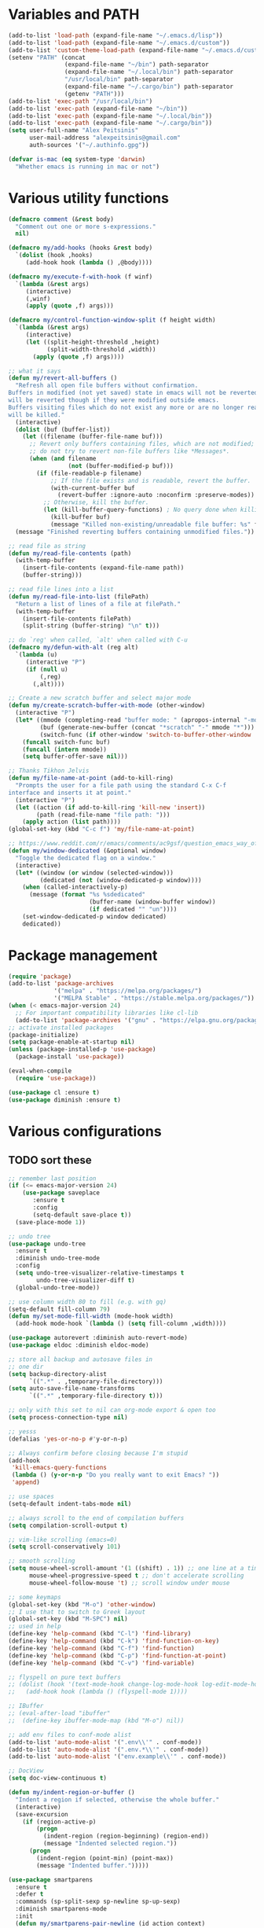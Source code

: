 * Variables and PATH
   
#+BEGIN_SRC emacs-lisp
(add-to-list 'load-path (expand-file-name "~/.emacs.d/lisp"))
(add-to-list 'load-path (expand-file-name "~/.emacs.d/custom"))
(add-to-list 'custom-theme-load-path (expand-file-name "~/.emacs.d/custom-themes/"))
(setenv "PATH" (concat
                (expand-file-name "~/bin") path-separator
                (expand-file-name "~/.local/bin") path-separator
                "/usr/local/bin" path-separator
                (expand-file-name "~/.cargo/bin") path-separator
                (getenv "PATH")))
(add-to-list 'exec-path "/usr/local/bin")
(add-to-list 'exec-path (expand-file-name "~/bin"))
(add-to-list 'exec-path (expand-file-name "~/.local/bin"))
(add-to-list 'exec-path (expand-file-name "~/.cargo/bin"))
(setq user-full-name "Alex Peitsinis"
      user-mail-address "alexpeitsinis@gmail.com"
      auth-sources '("~/.authinfo.gpg"))

(defvar is-mac (eq system-type 'darwin)
  "Whether emacs is running in mac or not")
#+END_SRC
   
* Various utility functions
   
#+BEGIN_SRC emacs-lisp
(defmacro comment (&rest body)
  "Comment out one or more s-expressions."
  nil)

(defmacro my/add-hooks (hooks &rest body)
  `(dolist (hook ,hooks)
     (add-hook hook (lambda () ,@body))))

(defmacro my/execute-f-with-hook (f winf)
  `(lambda (&rest args)
     (interactive)
     (,winf)
     (apply (quote ,f) args)))

(defmacro my/control-function-window-split (f height width)
  `(lambda (&rest args)
     (interactive)
     (let ((split-height-threshold ,height)
           (split-width-threshold ,width))
       (apply (quote ,f) args))))

;; what it says
(defun my/revert-all-buffers ()
  "Refresh all open file buffers without confirmation.
Buffers in modified (not yet saved) state in emacs will not be reverted. They
will be reverted though if they were modified outside emacs.
Buffers visiting files which do not exist any more or are no longer readable
will be killed."
  (interactive)
  (dolist (buf (buffer-list))
    (let ((filename (buffer-file-name buf)))
      ;; Revert only buffers containing files, which are not modified;
      ;; do not try to revert non-file buffers like *Messages*.
      (when (and filename
                 (not (buffer-modified-p buf)))
        (if (file-readable-p filename)
            ;; If the file exists and is readable, revert the buffer.
            (with-current-buffer buf
              (revert-buffer :ignore-auto :noconfirm :preserve-modes))
          ;; Otherwise, kill the buffer.
          (let (kill-buffer-query-functions) ; No query done when killing buffer
            (kill-buffer buf)
            (message "Killed non-existing/unreadable file buffer: %s" filename))))))
  (message "Finished reverting buffers containing unmodified files."))

;; read file as string
(defun my/read-file-contents (path)
  (with-temp-buffer
    (insert-file-contents (expand-file-name path))
    (buffer-string)))

;; read file lines into a list
(defun my/read-file-into-list (filePath)
  "Return a list of lines of a file at filePath."
  (with-temp-buffer
    (insert-file-contents filePath)
    (split-string (buffer-string) "\n" t)))

;; do `reg' when called, `alt' when called with C-u
(defmacro my/defun-with-alt (reg alt)
  `(lambda (u)
     (interactive "P")
     (if (null u)
         (,reg)
       (,alt))))

;; Create a new scratch buffer and select major mode
(defun my/create-scratch-buffer-with-mode (other-window)
  (interactive "P")
  (let* ((mmode (completing-read "buffer mode: " (apropos-internal "-mode$") nil nil nil nil (symbol-name initial-major-mode)))
         (buf (generate-new-buffer (concat "*scratch" "-" mmode "*")))
         (switch-func (if other-window 'switch-to-buffer-other-window 'switch-to-buffer)))
    (funcall switch-func buf)
    (funcall (intern mmode))
    (setq buffer-offer-save nil)))

;; Thanks Tikhon Jelvis
(defun my/file-name-at-point (add-to-kill-ring)
  "Prompts the user for a file path using the standard C-x C-f
interface and inserts it at point."
  (interactive "P")
  (let ((action (if add-to-kill-ring 'kill-new 'insert))
        (path (read-file-name "file path: ")))
    (apply action (list path))))
(global-set-key (kbd "C-c f") 'my/file-name-at-point)

;; https://www.reddit.com/r/emacs/comments/ac9gsf/question_emacs_way_of_using_windows/
(defun my/window-dedicated (&optional window)
  "Toggle the dedicated flag on a window."
  (interactive)
  (let* ((window (or window (selected-window)))
         (dedicated (not (window-dedicated-p window))))
    (when (called-interactively-p)
      (message (format "%s %sdedicated"
                       (buffer-name (window-buffer window))
                       (if dedicated "" "un"))))
    (set-window-dedicated-p window dedicated)
    dedicated))
#+END_SRC

* Package management
   
#+BEGIN_SRC emacs-lisp
(require 'package)
(add-to-list 'package-archives
             '("melpa" . "https://melpa.org/packages/")
             '("MELPA Stable" . "https://stable.melpa.org/packages/"))
(when (< emacs-major-version 24)
  ;; For important compatibility libraries like cl-lib
  (add-to-list 'package-archives '("gnu" . "https://elpa.gnu.org/packages/")))
;; activate installed packages
(package-initialize)
(setq package-enable-at-startup nil)
(unless (package-installed-p 'use-package)
  (package-install 'use-package))

(eval-when-compile
  (require 'use-package))

(use-package cl :ensure t)
(use-package diminish :ensure t)
#+END_SRC
   
* Various configurations
** TODO sort these
   
#+BEGIN_SRC emacs-lisp
;; remember last position
(if (<= emacs-major-version 24)
    (use-package saveplace
       :ensure t
       :config
       (setq-default save-place t))
  (save-place-mode 1))

;; undo tree
(use-package undo-tree
  :ensure t
  :diminish undo-tree-mode
  :config
  (setq undo-tree-visualizer-relative-timestamps t
        undo-tree-visualizer-diff t)
  (global-undo-tree-mode))

;; use column width 80 to fill (e.g. with gq)
(setq-default fill-column 79)
(defun my/set-mode-fill-width (mode-hook width)
  (add-hook mode-hook `(lambda () (setq fill-column ,width))))

(use-package autorevert :diminish auto-revert-mode)
(use-package eldoc :diminish eldoc-mode)

;; store all backup and autosave files in
;; one dir
(setq backup-directory-alist
      `((".*" . ,temporary-file-directory)))
(setq auto-save-file-name-transforms
      `((".*" ,temporary-file-directory t)))

;; only with this set to nil can org-mode export & open too
(setq process-connection-type nil)

;; yesss
(defalias 'yes-or-no-p #'y-or-n-p)

;; Always confirm before closing because I'm stupid
(add-hook
 'kill-emacs-query-functions
 (lambda () (y-or-n-p "Do you really want to exit Emacs? "))
 'append)

;; use spaces
(setq-default indent-tabs-mode nil)

;; always scroll to the end of compilation buffers
(setq compilation-scroll-output t)

;; vim-like scrolling (emacs=0)
(setq scroll-conservatively 101)

;; smooth scrolling
(setq mouse-wheel-scroll-amount '(1 ((shift) . 1)) ;; one line at a time
      mouse-wheel-progressive-speed t ;; don't accelerate scrolling
      mouse-wheel-follow-mouse 't) ;; scroll window under mouse

;; some keymaps
(global-set-key (kbd "M-o") 'other-window)
;; I use that to switch to Greek layout
(global-set-key (kbd "M-SPC") nil)
;; used in help
(define-key 'help-command (kbd "C-l") 'find-library)
(define-key 'help-command (kbd "C-k") 'find-function-on-key)
(define-key 'help-command (kbd "C-f") 'find-function)
(define-key 'help-command (kbd "C-p") 'find-function-at-point)
(define-key 'help-command (kbd "C-v") 'find-variable)

;; flyspell on pure text buffers
;; (dolist (hook '(text-mode-hook change-log-mode-hook log-edit-mode-hook))
;;   (add-hook hook (lambda () (flyspell-mode 1))))

;; IBuffer
;; (eval-after-load "ibuffer"
;;  (define-key ibuffer-mode-map (kbd "M-o") nil))

;; add env files to conf-mode alist
(add-to-list 'auto-mode-alist '(".env\\'" . conf-mode))
(add-to-list 'auto-mode-alist '(".env.*\\'" . conf-mode))
(add-to-list 'auto-mode-alist '("env.example\\'" . conf-mode))

;; DocView
(setq doc-view-continuous t)

(defun my/indent-region-or-buffer ()
  "Indent a region if selected, otherwise the whole buffer."
  (interactive)
  (save-excursion
    (if (region-active-p)
        (progn
          (indent-region (region-beginning) (region-end))
          (message "Indented selected region."))
      (progn
        (indent-region (point-min) (point-max))
        (message "Indented buffer.")))))

(use-package smartparens
  :ensure t
  :defer t
  :commands (sp-split-sexp sp-newline sp-up-sexp)
  :diminish smartparens-mode
  :init
  (defun my/smartparens-pair-newline (id action context)
    (save-excursion
      (newline)
      (indent-according-to-mode)))

  (defun my/smartparens-pair-newline-and-indent (id action context)
    (my/smartparens-pair-newline id action context)
    (indent-according-to-mode))

  (setq sp-show-pair-delay 0.2
        ;; fix paren highlighting in normal mode
        sp-show-pair-from-inside t
        sp-cancel-autoskip-on-backward-movement nil
        sp-highlight-pair-overlay nil
        sp-highlight-wrap-overlay nil
        sp-highlight-wrap-tag-overlay nil)

  (use-package evil-smartparens
    :ensure t
    :diminish evil-smartparens-mode)

  (my/add-hooks '(prog-mode-hook comint-mode-hook css-mode-hook) (smartparens-mode))
  (setq my/lisp-mode-hooks '(emacs-lisp-mode-hook clojure-mode-hook))
  (my/add-hooks my/lisp-mode-hooks (smartparens-strict-mode) (evil-smartparens-mode))

  :config
  (require 'smartparens-config)
  (show-smartparens-global-mode +1)

  ;; don't create a pair with single quote in minibuffer
  (sp-local-pair 'minibuffer-inactive-mode "'" nil :actions nil)

  (sp-pair "(" nil :post-handlers
           '(:add (my/smartparens-pair-newline-and-indent "RET")))
  (sp-pair "{" nil :post-handlers
           '(:add (my/smartparens-pair-newline-and-indent "RET")))
  (sp-pair "[" nil :post-handlers
           '(:add (my/smartparens-pair-newline-and-indent "RET")))

  ;; keybindings
  (sp-use-paredit-bindings)
  (define-key smartparens-mode-map (kbd "C-M-k") 'sp-kill-sexp)
  (define-key smartparens-mode-map (kbd "C-M-w") 'sp-copy-sexp)
  (define-key smartparens-mode-map (kbd "M-j") nil))

(use-package which-key
  :ensure t
  :diminish which-key-mode
  :config
  (which-key-mode))

(use-package imenu-list
  :ensure t
  :config

  (defun my/imenu-list-jump-to-window ()
    "Jump to imenu-list window if visible, otherwise create it and jump."
    (interactive)
    (if (get-buffer-window imenu-list-buffer-name)
        (select-window (get-buffer-window imenu-list-buffer-name))
      (progn
        (imenu-list-minor-mode)
        (select-window (get-buffer-window imenu-list-buffer-name)))))

  (defun my/imenu-list-smart-toggle ()
    "If imenu-list window doesn't exist, create it and jump. If if does but
it is not the current buffer, jump there. If it exists and it's the current
buffer, close it."
    (interactive)
    (if (eq (current-buffer) (get-buffer imenu-list-buffer-name))
        (imenu-list-quit-window)
      (my/imenu-list-jump-to-window)))

  ;; (global-set-key (kbd "C-\\") #'imenu-list-minor-mode)
  ;; (global-set-key (kbd "C-\\") #'my/imenu-list-smart-toggle)
  (global-set-key (kbd "C-|") #'my/imenu-list-smart-toggle)
  (setq imenu-list-size 30))

(use-package zeal-at-point
  :unless is-mac
  :ensure t
  :config
  (global-set-key (kbd "C-c d") 'zeal-at-point)
  (add-to-list 'zeal-at-point-mode-alist '(python-mode . ("python" "django")))
  (add-to-list 'zeal-at-point-mode-alist '(haskell-mode . "haskell"))
  (add-to-list 'zeal-at-point-mode-alist '(js2-mode . "react")))

(use-package dash-at-point
  :if is-mac
  :ensure t
  :config
  (global-set-key (kbd "C-c d") 'dash-at-point))

(use-package hideshow
  :diminish hs-minor-mode
  :config
  (add-hook 'prog-mode-hook #'hs-minor-mode))

(use-package expand-region
  :ensure t
  :config
  (global-set-key (kbd "C-=") 'er/expand-region)
  (global-set-key (kbd "C-M-=") 'er/contract-region))

(use-package misc
  :config
  (global-set-key (kbd "M-Z") 'zap-up-to-char))

(use-package subword
  :diminish subword-mode
  :config
  (defun my/subword-mode (&optional arg)
    (interactive)
    (let ((disable
           (lambda ()
             (progn
               (subword-mode -1)
               (setq evil-symbol-word-search nil)
               ;; (minibuffer-message "subword-mode disabled")
               (put 'my/subword-mode-enabled 'state nil))))
          (enable
           (lambda ()
             (progn
               (subword-mode 1)
               (setq evil-symbol-word-search t)
               ;; (minibuffer-message "subword-mode enabled")
               (put 'my/subword-mode-enabled 'state t)))))
      (if arg
          (if (<= arg 0)
              (funcall disable)
            (funcall enable))
        (if (get 'my/subword-mode-enabled 'state)
            (funcall disable)
          (funcall enable))))))
#+END_SRC

** Jumping etc
   
#+BEGIN_SRC emacs-lisp
(defun my/goto-line-show ()
  "Show line numbers temporarily, while prompting for the line number input."
  (interactive)
  (unwind-protect
      (progn
        (linum-mode 1)
        (call-interactively #'goto-line))
    (linum-mode -1)))

(global-set-key (kbd "M-g M-g") 'my/goto-line-show)

(defadvice find-file (around find-file-line-number
                             (filename &optional wildcards)
                             activate)
  "Turn files like file.txt:14 into file.txt and going to the 14-th line."
  (save-match-data
    (let* ((matched (string-match "^\\(.*\\):\\([0-9]+\\):?$" filename))
           (line-number (and matched
                             (match-string 2 filename)
                             (string-to-number (match-string 2 filename))))
           (filename (if matched (match-string 1 filename) filename)))
      ad-do-it
      (when line-number
        ;; goto-line is for interactive use
        (goto-char (point-min))
        (forward-line (1- line-number))))))
#+END_SRC

** engine-mode
   
#+BEGIN_SRC emacs-lisp
(use-package engine-mode
  :ensure t
  :config
  (engine-mode t)

  (defengine github
    "https://github.com/search?ref=simplesearch&q=%s"
    :keybinding "c")

  (defengine google
    "http://www.google.com/search?ie=utf-8&oe=utf-8&q=%s"
    :keybinding "g")

  (defengine google-images
    "http://www.google.com/images?hl=en&source=hp&biw=1440&bih=795&gbv=2&aq=f&aqi=&aql=&oq=&q=%s"
    :keybinding "i")

  (defengine google-maps
    "http://maps.google.com/maps?q=%s")

  (defengine rfcs
    "http://pretty-rfc.herokuapp.com/search?q=%s"
    :keybinding "r")

  (defengine wikipedia
    "http://www.wikipedia.org/search-redirect.php?language=en&go=Go&search=%s"
    :keybinding "w")

  (defengine wiktionary
    "https://www.wikipedia.org/search-redirect.php?family=wiktionary&language=en&go=Go&search=%s")

  (defengine wolfram-alpha
    "http://www.wolframalpha.com/input/?i=%s"
    :keybinding "m")

  (defengine youtube
    "http://www.youtube.com/results?aq=f&oq=&search_query=%s"
    :keybinding "v")

  (defengine hoogle
    "https://hoogle.haskell.org/?hoogle=%s"
    :keybinding "h"))
#+END_SRC

** anzu

#+BEGIN_SRC emacs-lisp
(use-package anzu
  :ensure t
  :config
  (use-package evil-anzu
    :ensure t
    :config
    (with-eval-after-load 'evil (require 'evil-anzu)))
  (setq anzu-mode-lighter "")
  (global-anzu-mode +1))
#+END_SRC

** math input
   
# http://ergoemacs.org/emacs/xmsi-math-symbols-input.html
# https://github.com/roelvandijk/base-unicode-symbols/blob/master/Prelude/Unicode.hs

#+BEGIN_SRC emacs-lisp
(use-package xah-math-input
  :ensure t
  :diminish xah-math-input-mode
  :config
  (global-xah-math-input-mode 1)
  (define-key xah-math-input-keymap (kbd "S-SPC" ) nil)
  (define-key xah-math-input-keymap (kbd "S-C-SPC") 'xah-math-input-change-to-symbol)

  (puthash "::" "∷" xah-math-input-abrvs)
  (puthash "bottom" "⊥" xah-math-input-abrvs))
#+END_SRC

** recentf

#+BEGIN_SRC emacs-lisp
(setq recentf-max-saved-items 100)
(recentf-mode 1)
#+END_SRC

* Term, eshell and comint-mode
** Terms
  
#+BEGIN_SRC emacs-lisp
(add-hook 'term-mode-hook
          (lambda ()
            (linum-mode 0)
            (define-key term-raw-map (kbd "M-o") 'other-window)
            (set-face-background 'term (face-attribute 'default :background))))

;; automatically close term buffers on EOF
(defun oleh-term-exec-hook ()
  (let* ((buff (current-buffer))
         (proc (get-buffer-process buff)))
    (set-process-sentinel
     proc
     `(lambda (process event)
        (if (string= event "finished\n")
            (kill-buffer ,buff))))))

(add-hook 'term-exec-hook 'oleh-term-exec-hook)

;; comint
(setq comint-prompt-read-only t)

(defun my/comint-clear-buffer ()
  (interactive)
  (let ((comint-buffer-maximum-size 0))
    (comint-truncate-buffer)))

(add-hook 'comint-mode-hook
          (lambda ()
            (define-key comint-mode-map (kbd "C-l") 'my/comint-clear-buffer)))
#+END_SRC

** eshell

#+BEGIN_SRC emacs-lisp
(setq eshell-destroy-buffer-when-process-dies t)
(setq eshell-history-size 1024)
(setq eshell-prompt-regexp "^[^#$]* [#$] ")
(load "em-hist")           ; So the history vars are defined
(if (boundp 'eshell-save-history-on-exit)
    (setq eshell-save-history-on-exit t)) ; Don't ask, just save
(if (boundp 'eshell-ask-to-save-history)
    (setq eshell-ask-to-save-history 'always)) ; For older(?) version

(defun pwd-repl-home (pwd)
  (interactive)
  (let* ((home (expand-file-name (getenv "HOME")))
   (home-len (length home)))
    (if (and
   (>= (length pwd) home-len)
   (equal home (substring pwd 0 home-len)))
  (concat "~" (substring pwd home-len))
      pwd)))

(defun curr-dir-git-branch-string (pwd)
  "Returns current git branch as a string, or the empty string if
PWD is not in a git repo (or the git command is not found)."
  (interactive)
  (when (and (eshell-search-path "git")
             (locate-dominating-file pwd ".git"))
    (let ((git-output (shell-command-to-string (concat "cd " pwd " && git branch | grep '\\*' | sed -e 's/^\\* //'"))))
      (propertize (concat "["
              (if (> (length git-output) 0)
                  (substring git-output 0 -1)
                "(no branch)")
              "]") 'face 'font-lock-string-face)
      )))

(setq eshell-prompt-function
      (lambda ()
        (concat
         (propertize ((lambda (p-lst)
            (if (> (length p-lst) 3)
                (concat
                 (mapconcat (lambda (elm) (if (zerop (length elm)) ""
                                            (substring elm 0 1)))
                            (butlast p-lst 3)
                            "/")
                 "/"
                 (mapconcat (lambda (elm) elm)
                            (last p-lst 3)
                            "/"))
              (mapconcat (lambda (elm) elm)
                         p-lst
                         "/")))
          (split-string (pwd-repl-home (eshell/pwd)) "/")) 'face 'font-lock-type-face)
         (or (curr-dir-git-branch-string (eshell/pwd)))
         (propertize " $" 'face 'font-lock-type-face)
         (propertize " " 'face 'default)
         )))

(require 'em-smart)
(setq eshell-where-to-jump 'begin)
(setq eshell-review-quick-commands nil)
(setq eshell-smart-space-goes-to-end t)

(defun eshell/clear ()
  (interactive)
  "Clear the eshell buffer."
  (let ((inhibit-read-only t))
    (erase-buffer)
    (eshell-send-input)))

(add-hook 'eshell-mode-hook
          (lambda ()
            (define-key eshell-mode-map (kbd "C-l") 'eshell/clear)))
#+END_SRC

* UI
  
#+BEGIN_SRC emacs-lisp
;; highlight numbers
(use-package highlight-numbers
  :ensure t
  :config
  (my/add-hooks '(prog-mode-hook css-mode-hook) (highlight-numbers-mode)))

;; visual effect after closing delimiter
(setq show-paren-delay 0.3)

;; show column in modeline
(setq column-number-mode t)

;; disable annoying stuff
(setq ring-bell-function 'ignore
      inhibit-startup-message t
      inhibit-splash-screen t
      initial-scratch-message nil)
(menu-bar-mode -1)
(scroll-bar-mode -1)
(tool-bar-mode -1)

;; linum
(use-package linum :config (setq linum-format 'dynamic))

;; hl-line
(setq hl-line-sticky-flag nil)
(defvar my/hl-line-contrast 5)
(defun my/hl-line-set-bg (&optional light-bg th)
  (let* ((func (if light-bg 'color-darken-name 'color-lighten-name))
         (bg (face-attribute 'default :background))
         (theme (if th th my/theme)))
    (custom-theme-set-faces
     theme
     `(hl-line ((t (:background ,(funcall func bg my/hl-line-contrast))))))))
;; (add-hook 'prog-mode-hook 'hl-line-mode)

(use-package fill-column-indicator
  :if (>= emacs-major-version 25)
  :ensure t
  :init
  (setq fci-handle-truncate-lines t)
  (setq
   fci-mode-hooks
   '(python-mode-hook
     markdown-mode-hook))
  (defvar my/fci-contrast 10)
  (defun my/set-fci-rule-color ()
    (setq fci-rule-color
          (let ((fci-face (face-attribute 'my/fci :foreground))
                (bg-color (face-attribute 'default :background)))
            (if (eq fci-face 'unspecified)
                (if my/theme-light-bg
                    (color-darken-name bg-color my/fci-contrast)
                  (color-lighten-name bg-color my/fci-contrast))
              fci-face))))
  (add-hook 'fci-mode-hook #'my/set-fci-rule-color)
  (my/add-hooks
   fci-mode-hooks
   (my/set-fci-rule-color) (fci-mode)))

#+END_SRC

** highlight trailing whitespace
   
#+BEGIN_SRC emacs-lisp
(use-package whitespace
  :ensure t
  :diminish whitespace-mode
  :diminish global-whitespace-mode
  :config
  (setq whitespace-line-column 79
        whitespace-style '(face trailing))
  (add-hook 'prog-mode-hook #'whitespace-mode))
#+END_SRC

* Theme
  
#+BEGIN_SRC emacs-lisp
(defun my/after-set-theme (&optional light-bg)
  (setq my/theme-light-bg (if light-bg t nil))
  (my/diff-hl-set-fringe-faces light-bg)
  (my/hl-line-set-bg light-bg)
  (my/org-set-src-faces light-bg))

(defface my/fci '((t ())) "fci rule face")
(setq nord-comment-brightness 8)

(defvar my/fewer-colors nil)

;; I am trying a lot of themes dammit
(setq my/all-themes
      '(
        (wombat
         (progn
           (custom-theme-set-faces
            'wombat
            '(default ((t (:foreground "#d1d1d1" :background "#202020"))))
            '(font-lock-comment-face ((t (:foreground "#797f7d"))))
            '(font-lock-string-face ((t (:foreground "#2a96d3"))))
            '(font-lock-doc-face ((t (:foreground "#348dc1"))))
            '(region ((t (:background "#515151"))))
            '(highlight ((t (:background "#3a3a3a"))))
            '(cursor ((t (:background "#d8d8d8"))))
            '(fringe ((t (:background "#2e2e2e"))))
            '(isearch ((t (:foreground "#242424" :background "#e5786d"))))
            '(vertical-border ((t (:foreground "#b0b0b0"))))
            '(show-paren-match ((t (:background "steelblue4" :weight bold))))
            '(mode-line-buffer-id ((t (:weight bold))))
            '(persp-selected-face ((t (:inherit font-lock-string-face :weight bold))))
            '(mode-line
              ((t (:background "#454545" :foreground "#d1d1d1" :box (:line-width 1 :color "#4a4a4a")))))
            '(mode-line-inactive
              ((t (:inherit mode-line :background "#282828" :foreground "#858585"))))
            '(outline-2 ((t (:foreground "#8ac6f2" :weight bold))))
            '(outline-3 ((t (:foreground "#ccaa8f" :weight bold))))
            ;; '(haskell-operator-face ((t (:foreground "#e5786d"))))
            )
           (my/after-set-theme)
           ))
        (nimbus
         (progn
           (custom-theme-set-faces
            'nimbus
            '(mode-line
              ((t (:background "#505050" :foreground "#d6d6d6" :box (:line-width 1 :color "#505050")))))
            '(mode-line-inactive
              ((t (:inherit mode-line :background "#282828" :foreground "#858585"))))
            '(persp-selected-face ((t (:inherit font-lock-string-face :weight bold))))
            '(font-lock-function-name-face ((t (:foreground "#379663"))))
            '(region ((t (:background "#203b56"))))
            '(fringe ((t (:background "#222222"))))
            '(show-paren-match ((t (:background "#245587"))))
            )
           (my/after-set-theme)
           (my/magit-set-diff-faces)
           ))
        (abyss
         (progn
           (custom-theme-set-faces
            'abyss
            '(default ((t (:background "#161616" :foreground "#afd0dd"))))
            '(fringe ((t (:background "#282828"))))
            ;; '(font-lock-doc-face ((t (:foreground "#d55e00"))))
            ;; '(font-lock-comment-face ((t (:foreground "#727272" :slant italic))))
            '(font-lock-comment-delimiter-face ((t (:inherit font-lock-comment-face))))
            '(font-lock-string-face ((t (:foreground "#ef58ef"))))
            '(mode-line ((t (:foreground "#0d1000" :background "#52a1c9"))))
            '(mode-line-inactive ((t (:foreground "#cc79a7" :background "#303030"))))
            '(region ((t (:background "#253b76"))))
            '(show-paren-match ((t (:background "#365096"))))
            '(linum ((t (:foreground "#607480"))))
            '(lazy-highlight ((t (:foreground "#284242" :background "paleturquoise4"))))
            '(anzu-mode-line ((t (:foreground "#0d1000" :background "magenta" :weight bold))))
            '(anzu-mode-line-no-match ((t (:foreground "#0d1000" :background "red" :weight bold))))
            )
           (my/after-set-theme)
           (my/modeline-flycheck-darker-faces)
           ))
        (blackboard
         (progn
           (custom-theme-set-faces
            'blackboard
            '(default ((t (:foreground "#b3c9c1" :background "#0c1021"))))
            '(mode-line ((t (:box nil :foreground "#ced4e0" :background "#414968"))))
            '(mode-line-inactive ((t (:box nil :foreground "#4b7192" :background "#272a34"))))
            '(persp-selected-face ((t (:foreground "#66b1ff" :weight bold))))
            '(font-lock-comment-face ((t (:foreground "#77808e" :slant italic))))
            '(linum ((t (:inherit fringe :foreground "#607480"))))
            '(fringe ((t (:background "#1c2031"))))
            '(vertical-border ((t (:foreground "#91a2bf"))))
            '(magit-section-highlight ((t (:background "#203b56"))))
            '(show-paren-match ((t (:background "#245587"))))
            '(my/fci ((t (:foreground "#233064"))))
            '(treemacs-fringe-indicator-face ((t (:background "#589344" :foreground "#589344"))))
            )
           (my/after-set-theme)
           ))
        (gotham
         (progn
           (custom-theme-set-faces
            'gotham
            '(default ((t (:background "#11171d" :foreground "#99d1ce"))))
            '(fringe ((t (:background "#192128"))))
            '(persp-selected-face ((t (:foreground "#3daccf" :weight bold))))
            (if my/fewer-colors '(font-lock-type-face ((t (:foreground "#888ca6")))))
            '(font-lock-keyword-face ((t (:foreground "#2884a2" :weight bold))))
            '(font-lock-comment-face ((t (:foreground "#366773" :slant italic))))
            '(font-lock-comment-delimiter-face ((t (:inherit font-lock-comment-face))))
            '(outline-1 ((t (:foreground "#2aa889"))))
            '(shadow ((t (:foreground "#599cab"))))
            '(avy-lead-face-0 ((t (:foreground "#99d1ce" :background "#245361"))))
            '(treemacs-fringe-indicator-face ((t (:foreground "#2aa889"))))
            '(isearch ((t (:inverse-video nil :foreground "black" :background "#d26937"))))
            '(lazy-highlight ((t (:foreground "black" :background "#2a6e83"))))
            '(ivy-current-match ((t (:background "#134a60"))))
            '(mode-line ((t (:box nil :foreground "#89c9d7" :background "#233a49"))))
            '(mode-line-inactive ((t (:box nil :foreground "#245361" :background "#19232d"))))
            )
           (my/after-set-theme)
           ))
        (ample-light
         (progn
           (custom-theme-set-faces
            'ample-light
            '(default ((t (:foreground "gray30" :background "#cbc9b1"))))
            '(cursor ((t (:foreground "#cbc9b1" :background "gray30"))))
            '(mode-line ((t (:foreground "gray30" :background "#a8a68d"))))
            '(mode-line-inactive ((t (:foreground "gray55" :background "#bbb9a1"))))
            '(font-lock-comment-face ((t (:foreground "#8a8a8a" :slant italic))))
            '(company-toolti ((t (:foreground "gray43" :background "#bab8a5"))))
            '(company-tooltip-selection ((t (:foreground "gray43" :background "#aba991"))))
            '(company-tooltip-common ((t (:foreground "#528fd1"))))
            '(company-tooltip-common-selection ((t (:foreground "#bbb9a1" :background "gray43"))))
            )
           (my/after-set-theme t)
           (my/modeline-flycheck-darker-faces)
           ))
        (zenburn
         (progn
           (my/hl-line-set-bg) (my/org-set-src-faces)
           (setq pdf-view-midnight-colors '("#dcdccc" . "#383838"))
           ))
        (sunburn
         (progn
           (custom-theme-set-faces
            'sunburn
            '(mode-line-buffer-id ((t (:weight bold))))
            '(minibuffer-prompt ((t (:foreground "#f0dfaf"))))
            '(fringe ((t (:background "#4f4951"))))
            '(region ((t (:background "#6b5f6f"))))
            '(mode-line
              ((t (:box
                   (:line-width -1 :color nil :style released-button)
                   :foreground "#f1f1f1" :background "#3d344c"))))
            )
           (my/hl-line-set-bg) (my/org-set-src-faces)
           (setq pdf-view-midnight-colors '("#dedded" . "#413b42"))
           ))
        ))

(defvar my/avail-themes '(wombat))
(defvar my/current-theme 0)
(defvar my/theme 'wombat)
(defvar my/theme-light-bg nil)

(defun my/set-theme (&optional theme-config light-bg)
  (let* ((theme-config (if (null theme-config)
                           (elt my/avail-themes my/current-theme)
                         theme-config))
         (theme (if (listp theme-config)
                    (car theme-config)
                  theme-config))
         (config (if (listp theme-config) (cadr theme-config) nil))
         (light-bg (if (listp theme-config)
                       (caddr theme-config)
                     light-bg)))
    (mapc 'disable-theme custom-enabled-themes)
    (load-theme theme t)
    (setq my/theme theme)
    (setq my/theme-light-bg light-bg)
    (setq pdf-view-midnight-colors '("#b3dfdd" . "#0a3749"))
    (eval config)))

(defun my/toggle-theme ()
  (interactive)
  (let* ((next-theme (mod (1+ my/current-theme) (length my/avail-themes)))
         (theme (elt my/avail-themes next-theme)))
    (setq my/current-theme next-theme)
    (my/set-theme)))

(defun my/refresh-theme ()
  (interactive)
  (my/set-theme)
  (setq linum-format 'dynamic))
#+END_SRC
   
* Font

#+BEGIN_SRC emacs-lisp
;; can set avail-fonts in ~/.emacs.d/hosts in the corresponding host file
(defvar my/avail-fonts '("Monospace-12"))
(defvar my/current-font 0)

(defun my/set-font (&optional font)
  (let ((font (if (null font) (elt my/avail-fonts my/current-font) font)))
    (set-frame-font font)))

(defun my/toggle-font ()
  (interactive)
  (let ((next-font (mod (1+ my/current-font) (length my/avail-fonts))))
    (my/set-font (elt my/avail-fonts next-font))
    (setq my/current-font next-font)))

(defun my/refresh-font ()
  (interactive)
  (my/set-font (elt my/avail-fonts my/current-font)))

;; size & scaling
(setq text-scale-mode-step 1.05)
(define-key global-map (kbd "C-+") 'text-scale-increase)
(define-key global-map (kbd "C--") 'text-scale-decrease)
#+END_SRC

* VCS
** Magit
   
#+BEGIN_SRC emacs-lisp
(defun my/magit-set-diff-faces ()
  (custom-theme-set-faces
   my/theme
   '(magit-diff-added-highlight ((t (:background "#3f5f3f" :foreground "#afd8af"))))
   '(magit-diff-removed-highlight ((t (:background "#7c4343" :foreground "#ecb3b3"))))
   '(magit-diff-added ((t (:background "#2f4f2f" :foreground "#9fc59f"))))
   '(magit-diff-removed ((t (:background "#6c3333" :foreground "#dca3a3"))))
   ))

(use-package magit
  :ensure t
  :defer t
  :init
  (use-package magit-todos :ensure t)
  (magit-todos-mode)
  (global-set-key (kbd "C-x g") 'magit-status)
  (global-set-key (kbd "C-x M-g") 'magit-dispatch-popup)
  (add-hook 'magit-blame-mode-hook
            (lambda ()
              (if (or (not (boundp 'magit-blame-mode))
                      magit-blame-mode)
                  (evil-emacs-state)
                (evil-exit-emacs-state)))))
#+END_SRC

** Diff-hl

#+BEGIN_SRC emacs-lisp
(defun my/diff-hl-set-fringe-faces (&optional light-bg th)
  (let* ((dark (not light-bg))
         (ins-bg (if dark "#143514" "#b9e0b3"))
         (ins-fg (if dark "#4c934c" "#194219"))
         (ch-bg (if dark "#122544" "#b5d8f4"))
         (ch-fg (if dark "#517bc1" "#2b4775"))
         (del-bg (if dark "#491111" "#f4b5b5"))
         (del-fg (if dark "#bc4d4d" "#561a1a"))
         (theme (if th th my/theme)))
    (custom-theme-set-faces
     theme
     `(diff-hl-insert ((t (:background ,ins-bg :foreground ,ins-fg))))
     `(diff-hl-change ((t (:background ,ch-bg :foreground ,ch-fg))))
     `(diff-hl-delete ((t (:background ,del-bg :foreground ,del-fg)))))))

(if (display-graphic-p)
    (use-package diff-hl
      :ensure t
      :config
      (global-diff-hl-mode)
      (add-hook 'dired-mode-hook 'diff-hl-dired-mode)
      (diff-hl-flydiff-mode))
  (use-package git-gutter+
    :ensure t
    :config
    (global-git-gutter+-mode)))

#+END_SRC

** Helpers
   
#+BEGIN_SRC emacs-lisp
(defun my/git-blame-current-line ()
  "Runs `git blame` on the current line and
   adds the commit id to the kill ring"
  (interactive)
  (let* ((line-number (save-excursion
                        (goto-char (point-at-bol))
                        (+ 1 (count-lines 1 (point)))))
         (line-arg (format "%d,%d" line-number line-number))
         (commit-buf (generate-new-buffer "*git-blame-line-commit*")))
    (call-process "git" nil commit-buf nil
                  "blame" (buffer-file-name) "-L" line-arg)
    (let* ((commit-id (with-current-buffer commit-buf
                        (buffer-substring 1 9)))
           (log-buf (generate-new-buffer "*git-blame-line-log*")))
      (kill-new commit-id)
      (call-process "git" nil log-buf nil
                    "log" "-1" "--pretty=%h   %an   %s" commit-id)
      (with-current-buffer log-buf
        (message "Line %d: %s" line-number (replace-regexp-in-string "\n\\'" "" (buffer-string))))
      (kill-buffer log-buf))
    (kill-buffer commit-buf)))
#+END_SRC

** Keys

#+BEGIN_SRC emacs-lisp
(define-prefix-command 'my/git-map)
(global-set-key (kbd "C-c g") 'my/git-map)

(define-key my/git-map (kbd "g") 'magit-status)
(define-key my/git-map (kbd "b") 'magit-blame)
(define-key my/git-map (kbd "l") 'my/git-blame-current-line)
#+END_SRC

* Evil-mode
** keybind to command mapping

#+BEGIN_SRC emacs-lisp
(defvar my/leader-keys
  '(
    ("SPC" fci-mode)

    ("a" align-regexp)

    ("bs" my/create-scratch-buffer-with-mode)

    ("el" my/toggle-flycheck-error-list)

    ("fa" helm-ag)
    ("ff" helm-find)

    ("gb" my/git-blame-current-line)

    ("h"  help)

    ("if" my/file-name-at-point)
    ("iu" counsel-unicode-char)

    ("ps" counsel-projectile-ag)
    ("pt" my/counsel-ag-todos-global)

    ("sd" pwd)
    ("sf" face-at-point)

    ("t8" fci-mode)
    ("tc" global-company-mode)
    ("tf" my/toggle-font)
    ("tg" global-diff-hl-mode)
    ("tl" linum-mode)
    ("th" hl-line-mode)
    ("ts" flycheck-mode)
    ("tt" my/toggle-theme)
    ("tw" toggle-truncate-lines)

    ("uh" rainbow-mode)
    ("um" menu-bar-mode)
    ("up" rainbow-delimiters-mode)

    ("Ts" counsel-load-theme)

    ("Q" evil-local-mode)
    ))
#+END_SRC

** For when I'm not using evil mode

#+BEGIN_SRC emacs-lisp
(define-prefix-command 'my/leader-map)

;; (define-key ctl-x-map "m" 'my/leader-map)
(define-prefix-command 'my/leader-map)
(global-set-key (kbd "C-c m") 'my/leader-map)

(dolist (i my/leader-keys)
  (let ((k (car i))
        (f (cadr i)))
    (define-key my/leader-map (kbd k) f)))
#+END_SRC

** evil-mode setup
   
#+BEGIN_SRC emacs-lisp
(use-package evil-leader
  :ensure t
  :config
  (global-evil-leader-mode)
  (evil-leader/set-leader "<SPC>")
  (dolist (i my/leader-keys)
    (let ((k (car i))
          (f (cadr i)))
      (evil-leader/set-key k f))))

(use-package evil
  :ensure t
  :config
  (setq evil-want-C-i-jump nil)
  ;; (setq evil-move-cursor-back nil)  ;; works better with lisp navigation
  (my/add-hooks
   '(
     prog-mode-hook
     text-mode-hook
     haskell-cabal-mode-hook
     conf-unix-mode-hook
     conf-colon-mode-hook
     conf-space-mode-hook
     conf-windows-mode-hook
     toml-mode-hook
     )
   (evil-local-mode))

  (defun my/make-emacs-mode (mode)
    "Make `mode' use emacs keybindings."
    (delete mode evil-insert-state-modes)
    (add-to-list 'evil-emacs-state-modes mode))

  ;; don't need C-n, C-p
  (define-key evil-insert-state-map (kbd "C-n") nil)
  (define-key evil-insert-state-map (kbd "C-p") nil)

  ;; magit
  (evil-define-key 'normal magit-blame-mode-map (kbd "q") 'magit-blame-quit)

  ;; intercept ESC when running in terminal
  (setq evil-intercept-esc t)
  (evil-esc-mode)

  ;; move state to beginning of modeline
  (setq evil-mode-line-format '(before . mode-line-front-space))
  ;; (setq evil-mode-line-format 'nil)

  ;; move search result to center of the screen
  (defadvice evil-search-next
      (after advice-for-evil-search-next activate)
    (evil-scroll-line-to-center (line-number-at-pos)))

  (defadvice evil-search-previous
      (after advice-for-evil-search-previous activate)
    (evil-scroll-line-to-center (line-number-at-pos)))

  ;; this is needed to be able to use C-h
  (global-set-key (kbd "C-h") 'help)
  (define-key evil-normal-state-map (kbd "C-h") 'undefined)
  (define-key evil-insert-state-map (kbd "C-h") 'undefined)
  (define-key evil-visual-state-map (kbd "C-h") 'undefined)

  (define-key evil-emacs-state-map (kbd "C-h") 'help)
  (define-key evil-insert-state-map (kbd "C-k") nil)

  (define-key evil-normal-state-map (kbd "M-.") nil)

  (define-key evil-normal-state-map (kbd "C-h") 'evil-window-left)
  (define-key evil-normal-state-map (kbd "C-j") 'evil-window-down)
  (define-key evil-normal-state-map (kbd "C-k") 'evil-window-up)
  (define-key evil-normal-state-map (kbd "C-l") 'evil-window-right)

  (define-key evil-normal-state-map (kbd ";") 'evil-ex)
  (define-key evil-visual-state-map (kbd ";") 'evil-ex)
  (evil-ex-define-cmd "sv" 'split-window-below)

  (define-key evil-normal-state-map (kbd "C-p") 'counsel-projectile-find-file)

  (define-key evil-insert-state-map (kbd "C-M-i") 'company-complete)

  (define-key evil-visual-state-map (kbd "<") #'(lambda ()
                 (interactive)
                 (progn
                     (call-interactively 'evil-shift-left)
                     (execute-kbd-macro "gv"))))

  (define-key evil-visual-state-map (kbd ">") #'(lambda ()
                 (interactive)
                 (progn
                     (call-interactively 'evil-shift-right)
                     (execute-kbd-macro "gv"))))

  ;; search with star while in v-mode
  (use-package evil-visualstar
    :ensure t
    :config
    (global-evil-visualstar-mode))
  )

#+END_SRC

** evil packages that can be used without evil-mode

#+BEGIN_SRC emacs-lisp
(use-package evil-nerd-commenter
    :ensure t
    :config
    ;; evilnc toggles instead of commenting/uncommenting
    (setq evilnc-invert-comment-line-by-line t)
    (define-key global-map (kbd "M-;") 'evilnc-comment-or-uncomment-lines))

(use-package evil-surround
  :ensure t
  :config
  (global-evil-surround-mode 1)
  (evil-define-key 'visual evil-surround-mode-map "s" 'evil-surround-region)
  (defconst my/mark-active-alist
  `((mark-active
      ,@(let ((m (make-sparse-keymap)))
          (define-key m (kbd "C-c s") 'evil-surround-region)
          m))))
  (add-to-list 'emulation-mode-map-alists 'my/mark-active-alist))
#+END_SRC

* Hybrid input mode
  
# Copied directly from spacemacs

#+BEGIN_SRC emacs-lisp
(defcustom hybrid-mode-default-state 'normal
  "Value of `evil-default-state' for hybrid-mode."
  :group 'my
  :type 'symbol)

(defcustom hybrid-mode-enable-evilified-state t
  "If non nil then evilified states is enabled in buffer supporting it."
  :group 'my
  :type 'boolean)

(defvar hybrid-mode-default-state-backup evil-default-state
  "Backup of `evil-default-state'.")

(defadvice evil-insert-state (around hybrid-insert-to-hybrid-state disable)
  "Forces Hybrid state."
  (evil-hybrid-state))

(defadvice evil-evilified-state (around hybrid-evilified-to-hybrid-state disable)
  "Forces Hybrid state."
  (if (equal -1 (ad-get-arg 0))
      ad-do-it
    (if hybrid-mode-enable-evilified-state
        ad-do-it
      ;; seems better to set the emacs state instead of hybrid for evilified
      ;; buffers
      (evil-emacs-state))))

;;;###autoload
(define-minor-mode hybrid-mode
  "Global minor mode to replace insert state by hybrid state."
  :global t
  :lighter ""
  :group 'my
  (if hybrid-mode
      (enable-hybrid-editing-style)
    (disable-hybrid-editing-style)))

(defun enable-hybrid-editing-style ()
  "Enable the hybrid editing style."
  (setq hybrid-mode-default-state-backup evil-default-state
        evil-default-state hybrid-mode-default-state)
  ;; replace evil states by `hybrid state'
  (ad-enable-advice 'evil-insert-state
                    'around 'hybrid-insert-to-hybrid-state)
  (ad-enable-advice 'evil-evilified-state
                    'around 'hybrid-evilified-to-hybrid-state)
  (ad-activate 'evil-insert-state)
  (ad-activate 'evil-evilified-state)
  ;; key bindings hooks for dynamic switching of editing styles
  (run-hook-with-args 'spacemacs-editing-style-hook 'hybrid)
  ;; initiate `hybrid state'
  )

(defun disable-hybrid-editing-style ()
  "Disable the hybrid editing style (reverting to 'vim style)."
  (setq evil-default-state hybrid-mode-default-state-backup)
  ;; restore evil states
  (ad-disable-advice 'evil-insert-state
                     'around 'hybrid-insert-to-hybrid-state)
  (ad-disable-advice 'evil-evilified-state
                     'around 'hybrid-evilified-to-hybrid-state)
  (ad-activate 'evil-insert-state)
  (ad-activate 'evil-evilified-state)
  ;; restore key bindings
  (run-hook-with-args 'spacemacs-editing-style-hook 'vim)
  ;; restore the states
  )

;; This code is from evil insert state definition, any change upstream
;; should be reflected here
;; see https://github.com/emacs-evil/evil/blob/56e92f7cb4e04e665670460093b41f58446b7a2b/evil-states.el#L108
(evil-define-state hybrid
  "Hybrid state for hybrid mode."
  :tag " <H> "
  :cursor (bar . 2)
  :message "-- HYBRID --"
  :entry-hook (evil-start-track-last-insertion)
  :exit-hook (evil-cleanup-insert-state evil-stop-track-last-insertion)
  :input-method t
  (cond
   ((evil-hybrid-state-p)
    (add-hook 'post-command-hook #'evil-maybe-remove-spaces)
    (add-hook 'pre-command-hook #'evil-insert-repeat-hook)
    (setq evil-maybe-remove-spaces t)
    (unless (eq evil-want-fine-undo t)
      (evil-start-undo-step)))
   (t
    (remove-hook 'post-command-hook #'evil-maybe-remove-spaces)
    (remove-hook 'pre-command-hook #'evil-insert-repeat-hook)
    (evil-maybe-remove-spaces t)
    (setq evil-insert-repeat-info evil-repeat-info)
    (evil-set-marker ?^ nil t)
    (unless (eq evil-want-fine-undo t)
      (evil-end-undo-step))
    (when evil-move-cursor-back
      (when (or (evil-normal-state-p evil-next-state)
                (evil-motion-state-p evil-next-state))
        (evil-move-cursor-back))))))

(define-key evil-hybrid-state-map [escape] 'evil-normal-state)

;; Override stock evil function `evil-insert-state-p'
(defun evil-insert-state-p (&optional state)
  "Whether the current state is insert."
  (and evil-local-mode
       (memq (or state evil-state) '(insert hybrid))))

(define-key evil-hybrid-state-map [escape] 'evil-normal-state)
(define-key evil-hybrid-state-map (kbd "C-w") 'evil-delete-backward-word)
#+END_SRC

* Keybindings (not used)
  
Treat hybrid mode and emacs keybindings the same way

#+BEGIN_SRC emacs-lisp :tangle no
(defun my/emacs-modes-keybind (key fun)
  (define-key global-map (kbd key) fun)
  (define-key evil-hybrid-state-map (kbd key) fun))

(define-prefix-command 'my/command-map)

(define-key ctl-x-map (kbd "C-;") 'my/command-map)

(define-key my/command-map (kbd "c") 'evil-surround-change)

(defun vi-open-line-above ()
  "Insert a newline above the current line and put point at beginning."
  (interactive)
  (unless (bolp)
    (beginning-of-line))
  (newline)
  (forward-line -1)
  (indent-according-to-mode))

(defun vi-open-line-below ()
  "Insert a newline below the current line and put point at beginning."
  (interactive)
  (unless (eolp)
    (end-of-line))
  (newline-and-indent))

(defun vi-open-line (&optional abovep)
  "Insert a newline below the current line and put point at beginning.
With a prefix argument, insert a newline above the current line."
  (interactive "P")
  (if abovep
      (vi-open-line-above)
    (vi-open-line-below)))
#+END_SRC

* Haskell
  
#+BEGIN_SRC emacs-lisp
  (use-package intero
    :ensure t
    :defer t
    :diminish intero-mode
    :init
    (setq intero-blacklist '("~/.xmonad"))
    :config
    ;; pretty print (use :pretty, :prettyl, :no-pretty in ghci)
    ;; this has to be installed in every repo until I find a solution
    ;; (setq intero-extra-ghci-options '("-package" "pretty-simple"))
    ;; don't auto insert matching single quotes in haskell mode, since I
    ;; mostly use them for promoted data types
    (define-key intero-mode-map (kbd "M-.") nil)
    (sp-local-pair 'intero-repl-mode "'" nil :actions nil)
    (flycheck-add-next-checker 'intero '(t . haskell-hlint)))
#+END_SRC

#+BEGIN_SRC emacs-lisp
(defun my/haskell-project-ghcid-output ()
  (interactive)
  (let ((ghcid-buf (my/projectile-get-ghcid-buffer)))
    (if ghcid-buf
        (minibuffer-message
         (with-current-buffer ghcid-buf
           (buffer-substring-no-properties (point-min) (point-max))))
      (minibuffer-message "No ghcid process running for this project"))))

(defun my/projectile-get-ghcid-buffer ()
  (let* ((proj-bufs (projectile-project-buffers))
         (ghcid-bufs (seq-filter
                      '(lambda (buf) (string-prefix-p "*ghcid" (buffer-name buf)))
                      proj-bufs)))
    (car ghcid-bufs)))
#+END_SRC

#+BEGIN_SRC emacs-lisp
(defun my/haskell-save-and-format ()
  "Formats the import statements using haskell-stylish and saves
the current file."
  (interactive)
  (save-buffer)
  (haskell-mode-stylish-buffer)
  (save-buffer))

(defun my/haskell-align-and-sort-imports ()
  (interactive)
  (call-interactively 'haskell-align-imports)
  (call-interactively 'haskell-sort-imports))

(with-eval-after-load 'haskell-mode
  (sp-local-pair 'haskell-mode "'" nil :actions nil)
  (define-key haskell-mode-map (kbd "C-c s") 'my/haskell-save-and-format)
  (define-key haskell-mode-map (kbd "C-c C-a i") 'my/haskell-align-and-sort-imports))

(setq haskell-align-imports-pad-after-name t)
(add-hook 'haskell-mode-hook
          (lambda ()
            (intero-mode-blacklist)
            (haskell-decl-scan-mode)
            (my/subword-mode 1)
            ;; (add-hook 'after-save-hook 'my/haskell-project-ghcid-output nil 'make-it-local)
            ))
#+END_SRC
 
** ghc-mod (not used now but some useful stuff)

#+BEGIN_SRC emacs-lisp :tangle no
(use-package ghc :ensure t :defer t)
(use-package hindent :ensure t :defer t)
(autoload 'ghc-init "ghc" nil t)
(autoload 'ghc-debug "ghc" nil t)
(setq
 ghc-report-errors nil
 haskell-process-suggest-remove-import-lines t
 haskell-process-auto-import-loaded-modules t
 haskell-process-log t
 haskell-process-type 'stack-ghci
 haskell-company-ghc-show-info t)

(add-hook 'haskell-mode-hook
          (lambda ()
            (ghc-init)
            (hindent-mode)
            (eldoc-mode)
            (define-key haskell-mode-map (kbd "C-c C-h") 'my/hoogle-lookup-browser)
            (define-key haskell-mode-map (kbd "C-c h") 'my/hoogle-lookup)
            (define-key haskell-mode-map (kbd "C-c C-l") 'haskell-process-load-file)
            (define-key haskell-mode-map (kbd "C-c C-z") 'haskell-interactive-switch)
            (define-key haskell-mode-map (kbd "C-c C-n C-t") 'haskell-process-do-type)
            (define-key haskell-mode-map (kbd "C-c C-n C-i") 'haskell-process-do-info)
            (define-key haskell-mode-map (kbd "C-c C-n C-c") 'haskell-process-cabal-build)
            (define-key haskell-mode-map (kbd "C-c C-n c") 'haskell-process-cabal)
            ))
(add-hook 'haskell-cabal-mode-hook
          (lambda ()
            (eldoc-mode)
            (define-key haskell-cabal-mode-map (kbd "C-c C-z") 'haskell-interactive-switch)
            (define-key haskell-cabal-mode-map (kbd "C-c C-k") 'haskell-interactive-mode-clear)
            (define-key haskell-cabal-mode-map (kbd "C-c C-c") 'haskell-process-cabal-build)
            (define-key haskell-cabal-mode-map (kbd "C-c c") 'haskell-process-cabal)
            ))
(eval-after-load 'haskell-mode '(progn (defun ghc-check-syntax ())))

(defvar my/hoogle-cmd "/home/alex/.local/bin/hoogle")
(defvar my/hoogle-server-port 26543)
(defvar my/hoogle-server-process nil)
(defvar my/hoogle-server-process-name "emacs-hoogle")
(defvar my/hoogle-server-process-buffer-name (format "*%s*" my/hoogle-server-process-name))
(defvar my/haskell-hoogle-url "http://haskell.org/hoogle/?q=%s")

(defun my/hoogle-generate-local ()
  (interactive)
  (if (projectile-project-p)
      (projectile-run-compilation
       "stack exec -- hoogle generate --local --download --database=.stack-work/hoogle")
    (error "Not in a project")))

(defun my/get-hoogle-db ()
  (let ((global-db "/home/alex/.hoogle/.hoogle"))
    (if (projectile-project-p)
        (progn
          (let ((local-db (projectile-expand-root ".stack-work/hoogle")))
            (if (file-exists-p local-db)
                local-db
              global-db)))
      global-db)))

(defun my/select-hoogle-db ()
  (let* ((base-comp '("/home/alex/.hoogle/hoogle"))
         (completions
          (if (projectile-project-p)
              (progn
                (let ((proj-db (projectile-expand-root ".stack-work/hoogle")))
                  (if (file-exists-p proj-db)
                      (append (list proj-db) base-comp)
                    base-comp)))
            base-comp)))
    (completing-read
     "hoogle database:"
     completions
     nil nil nil nil (car completions))))

(defun my/hoogle-server-start ()
  (interactive)
  (let ((db (my/select-hoogle-db)))
    (unless (my/hoogle-server-running-p)
      (setq my/hoogle-server-process
            (start-process
             my/hoogle-server-process-name
             (get-buffer-create my/hoogle-server-process-buffer-name)
             "hoogle" "server"
             "-p" (number-to-string my/hoogle-server-port)
             (format "--database=%s" db)
             "--local")))))

(defun my/hoogle-server-stop ()
  (interactive)
  (when (my/hoogle-server-running-p)
    (kill-process (get-buffer-create my/hoogle-server-process-buffer-name))
    (setq my/hoogle-server-process nil)))

(defun my/hoogle-server-running-p ()
  (condition-case _err
      (process-live-p my/hoogle-server-process)
    (error nil)))

(defun my/hoogle-lookup-browser ()
  (interactive)
  (if (my/hoogle-server-running-p)
      (browse-url (format "http://localhost:%i/?hoogle=%s"
                          my/hoogle-server-port
                          (read-string "hoogle: " (haskell-ident-at-point))))
    (haskell-mode-toggle-interactive-prompt-state)
    (unwind-protect
        (when (y-or-n-p "Hoogle server not running, start server? ")
          (my/hoogle-server-start)
          (my/hoogle-lookup-browser))
      (haskell-mode-toggle-interactive-prompt-state t))))

(defun my/hoogle-lookup (query &optional info)
  (interactive
   (let ((def (haskell-ident-at-point)))
     (if (and def (symbolp def)) (setq def (symbol-name def)))
     (list (read-string (if def
                            (format "Hoogle query (default %s): " def)
                          "Hoogle query: ")
                        nil nil def)
           current-prefix-arg)))
  (if (null my/hoogle-cmd)
      (browse-url (format haskell-hoogle-url (url-hexify-string query)))
    (let ((command (concat my/hoogle-cmd
                           " --database=" (my/get-hoogle-db)
                           (if info " -i " "")
                           " --color " (shell-quote-argument query))))
      (with-help-window "*hoogle*"
        (with-current-buffer standard-output
          (insert (shell-command-to-string command))
          (ansi-color-apply-on-region (point-min) (point-max)))))))

#+END_SRC

* Purescript
  
#+BEGIN_SRC emacs-lisp
(use-package purescript-mode
  :ensure t
  :diminish purescript-indentation-mode
  :config
  (add-hook
   'purescript-mode-hook
   (lambda ()
     (turn-on-purescript-indentation)
     (turn-on-purescript-decl-scan)
     (turn-on-purescript-font-lock)
     (my/subword-mode 1)
     (make-variable-buffer-local 'find-tag-default-function)
     (setq find-tag-default-function (lambda () (current-word t t)))
     ))
  ;; xref for purescript works a bit weird with qualified identifiers
  ;; (define-key purescript-mode-map (kbd "M-.")
    ;; #'(lambda () (interactive) (xref-find-definitions (current-word t t))))
  )
#+END_SRC

#+BEGIN_SRC emacs-lisp :tangle no
(use-package psc-ide
  :ensure t
  :after (purescript-mode)
  :init (setq my/use-psc-ide t)
  :config
  (add-hook
   'purescript-mode-hook
   (lambda () (if my/use-psc-ide (psc-ide-mode)))))
#+END_SRC

* Python
   
#+BEGIN_SRC emacs-lisp
(use-package pyvenv) ;; this has to be downloaded

(defun eshell/workon (arg) (pyvenv-workon arg))
(defun eshell/deactivate () (pyvenv-deactivate))

(setq python-shell-prompt-detect-failure-warning nil)

(defun my/mode-line-venv ()
  (if (string= major-mode "python-mode")
      (let ((venv (if (null pyvenv-virtual-env-name)
                      "-"
                    pyvenv-virtual-env-name)))
        (concat
         "["
         (propertize venv 'face '(:underline t))
         "] "))
    ""))

(use-package anaconda-mode
  :ensure t
  :diminish anaconda-mode
  :diminish anaconda-eldoc-mode)

(add-hook 'python-mode-hook
          (lambda ()
            (anaconda-mode)
            (anaconda-eldoc-mode)
            (define-key python-mode-map (kbd "C-c C-j") 'counsel-imenu)
            (setq-default flycheck-disabled-checkers
                          (append flycheck-disabled-checkers
                                  '(python-pycompile)))))

#+END_SRC

* Javascript
   
#+BEGIN_SRC emacs-lisp
(use-package nvm
  :if (file-exists-p "~/.nvm")
  :ensure t
  :config

  (setq my/default-node-version (car (split-string (my/read-file-contents "~/.nvm/alias/default"))))
  (defvar my/current-node-version nil
    "Currently used node version. Set only after a js file is opened")

  (defun my/add-node-to-path (version)
    (let ((pathstr (format (expand-file-name "~/.nvm/versions/node/%s/bin") version)))
      (unless (member pathstr exec-path) (setq exec-path (append exec-path (list pathstr))))))

  (defun my/remove-node-from-path (version)
    (let ((pathstr (format (expand-file-name "~/.nvm/versions/node/%s/bin") version)))
      (setq exec-path (cl-remove-if (lambda (el) (string= el pathstr)) exec-path))))

  (defun my/select-node-version ()
    (completing-read
     "node version: "
     (reverse (mapcar 'car (nvm--installed-versions)))
     nil nil nil nil my/default-node-version))

  (defun my/nvm-use-ver ()
    (interactive)
    (let ((choice (my/select-node-version)))
      (nvm-use choice)
      (unless (null my/current-node-version) (my/remove-node-from-path my/current-node-version))
      (my/add-node-to-path choice)
      (setq my/current-node-version choice)
      )))

(require 'js-doc)
(use-package js2-mode :ensure t)
(use-package rjsx-mode :ensure t)
(add-hook 'js2-mode-hook (lambda ()
                           (define-key js2-mode-map "\C-c m d" 'js-doc-insert-function-doc)
                           (define-key js2-mode-map "\C-c m @" 'js-doc-insert-tag)))

(add-to-list 'auto-mode-alist '("\\.js\\'" . rjsx-mode))
(add-to-list 'auto-mode-alist '("\\.jsx\\'" . rjsx-mode))

(dolist (mode '("js2" "rjsx"))
  (let ((hook (intern-soft (format "%s-mode-hook" mode))))
    (add-hook hook `(lambda ()
                      (if (and (file-exists-p "~/.nvm")
                               (null my/current-node-version))
                          (my/nvm-use-ver))
                      (setq evil-shift-width 2)
                      (use-package tern :ensure t :config (tern-mode))))))

(setq ;; js2-mode
 js2-basic-offset 2
 js-indent-level 2
 ;; web-mode
 css-indent-offset 2
 web-mode-markup-indent-offset 2
 web-mode-css-indent-offset 2
 web-mode-code-indent-offset 2
 web-mode-attr-indent-offset 2)

;; Turn off js2 mode errors & warnings (we lean on eslint/standard)
(setq js2-mode-show-parse-errors nil
      js2-mode-show-strict-warnings nil)
#+END_SRC

* Clojure
   
#+BEGIN_SRC emacs-lisp
(add-hook
 'clojure-mode-hook
 (lambda ()
   (eldoc-mode)))

(add-hook
 'cider-repl-mode-hook
 (lambda ()
   (eldoc-mode)
   (define-key cider-repl-mode-map "\C-c\C-l" 'cider-repl-clear-buffer)))
#+END_SRC

* Lisps
   
#+BEGIN_SRC emacs-lisp
;; expand macros in another window
(define-key lisp-mode-map (kbd "C-c C-m") #'(lambda () (interactive) (macrostep-expand t)))
(my/add-hooks '(lisp-mode-hook emacs-lisp-mode-hook lisp-interaction-mode-hook) (eldoc-mode))
#+END_SRC

* Markdown

#+BEGIN_SRC emacs-lisp
(use-package markdown-mode
  :ensure t
  :commands (markdown-mode gfm-mode)
  :mode (("README\\.md\\'" . gfm-mode)
         ("\\.md\\'" . markdown-mode)
         ("\\.markdown\\'" . markdown-mode)
         ("\\.page\\'" . gfm-mode))
  :config
  (my/set-mode-fill-width 'markdown-mode-hook 100)
  ;; (setq markdown-fontify-code-blocks-natively t)
  )
#+END_SRC

* Other programming languages
** C/C++

#+BEGIN_SRC emacs-lisp
(setq c-default-style "linux"
      c-basic-offset 4)
#+END_SRC

** Rust

#+BEGIN_SRC emacs-lisp :tangle no
(use-package rust-mode
  :ensure t
  :config
  (use-package cargo :ensure t)
  (use-package racer :ensure t)
  (setq cargo-process--custom-path-to-bin "~/.cargo/bin")
  (add-hook 'rust-mode-hook
            (lambda ()
              (cargo-minor-mode)
              (local-set-key (kbd "C-c <tab>") #'rust-format-buffer)
              (racer-mode)
              (eldoc-mode)))
  (defvar my/rust-sysroot  "~/.rustup/toolchains/stable-x86_64-unknown-linux-gnu")
  (defvar my/rust-src-path (concat my/rust-sysroot "/lib/rustlib/src/rust/src"))
  (setq racer-cmd "~/.cargo/bin/racer")
  (setq racer-rust-src-path my/rust-src-path)
  (setenv "RUST_SRC_PATH" my/rust-src-path))
#+END_SRC
    
** HTML

#+BEGIN_SRC emacs-lisp
(add-to-list 'auto-mode-alist '("\\.html\\'" . web-mode))
(use-package emmet-mode
  :ensure t
  :config
  (add-hook 'web-mode-hook 'emmet-mode)
  (add-hook 'css-mode-hook 'emmet-mode))
#+END_SRC

** JSON, YAML etc.

#+BEGIN_SRC emacs-lisp
(use-package json-mode
  :ensure t
  :config
  (add-to-list 'auto-mode-alist '(".json\\'" . json-mode))
  (add-to-list 'auto-mode-alist '(".json.tmpl\\'" . json-mode)))

(use-package yaml-mode :ensure t)

(use-package flycheck-yamllint
  :ensure t
  :after flycheck yaml-mode
  :init
  (add-hook 'yaml-mode-hook #'flycheck-yamllint-setup))
#+END_SRC
    
* Company
   
#+BEGIN_SRC emacs-lisp
(use-package company
  :ensure t
  :diminish company-mode
  :init
  (setq company-dabbrev-downcase nil
        company-minimum-prefix-length 3
        company-idle-delay 0.4)
  (add-hook 'after-init-hook 'global-company-mode)
  :config
  (use-package company-tern :ensure t)
  (use-package company-quickhelp :ensure t)
  (use-package company-anaconda :ensure t)
  (company-quickhelp-mode 1)
  (global-set-key (kbd "C-M-i") 'company-complete)
  (eval-after-load "company"
    '(progn
       (add-to-list 'company-backends 'company-anaconda)
       ;; (add-to-list 'company-backends '(company-irony-c-headers company-c-headers company-irony))
       ;; (add-to-list 'company-backends 'company-ghc)
       ;; (add-to-list 'company-backends 'company-racer)
       (add-to-list 'company-backends 'company-tern)
       (add-to-list 'company-backends 'company-files)
       (setq company-backends (delete 'company-dabbrev company-backends))
       (define-key company-active-map (kbd "C-p") 'company-select-previous)
       (define-key company-active-map (kbd "C-n") 'company-select-next)
       (define-key company-active-map (kbd "TAB") 'company-complete-common-or-cycle)
       (define-key company-active-map (kbd "<tab>") 'company-complete-common-or-cycle)
       (define-key company-active-map (kbd "C-f") 'company-show-location))))
#+END_SRC

* Flycheck
   
#+BEGIN_SRC emacs-lisp
(use-package flycheck
  :ensure t
  :diminish flycheck-mode
  :init (global-flycheck-mode)
  :config
  (add-hook 'after-init-hook #'global-flycheck-mode)
  (defun my/toggle-flycheck-error-list ()
    (interactive)
    (-if-let (window (flycheck-get-error-list-window))
        (quit-window nil window)
      (flycheck-list-errors)))

  ;; for defining syntax checkers
  (defun my/flycheck-buffer-relevant-errors (errors)
    "Filter out the irrelevant errors from ERRORS.

Return a list of all errors that are relevant for their
corresponding buffer."
    (seq-filter '(lambda (err) (not (flycheck-relevant-error-other-file-p err))) errors))

  (define-key global-map (kbd "C-c ! t") 'flycheck-mode)
  (add-to-list 'display-buffer-alist
               `(,(rx bos "*Flycheck errors*" eos)
                 (display-buffer-reuse-window
                  display-buffer-in-side-window)
                 (side            . bottom)
                 (reusable-frames . visible)
                 (window-height   . 0.33)))

  (setq-default flycheck-disabled-checkers
                (append flycheck-disabled-checkers
                        '(javascript-jshint haskell-ghc haskell-stack-ghc)))
  (flycheck-add-mode 'javascript-eslint 'web-mode)
  (flycheck-add-mode 'javascript-eslint 'js2-mode)
  (setq-default flycheck-temp-prefix ".flycheck")
  (setq-default flycheck-emacs-lisp-load-path 'inherit)
  (defun my/flycheck-always ()
    (interactive)
    (setq flycheck-check-syntax-automatically '(save idle-change new-line mode-enabled)))

  (defun my/flycheck-on-save ()
    (interactive)
    (setq flycheck-check-syntax-automatically '(save mode-enabled))))
#+END_SRC

#+BEGIN_SRC emacs-lisp
;; use as dir-local variable
(defvar my/flycheck-haskell-default-directory nil)

(defun my/flycheck-haskell-get-default-directory ()
  (or my/flycheck-haskell-default-directory
      (if (projectile-project-p)
          (projectile-project-root)
        (flycheck-haskell--find-default-directory 'haskell-stack-ghc))))

(defun my/flycheck-haskell-ghcid-file-exists ()
  (let ((dir (my/flycheck-haskell-get-default-directory)))
    (file-exists-p
     (concat (file-name-as-directory dir) ".ghcid-output"))))

(flycheck-define-checker haskell-ghcid
  "syntax checker using ghcid"
  :command ("flycheck-ghcid-check.sh" (eval (my/flycheck-haskell-get-default-directory)))
  :error-patterns
  ((warning line-start (file-name) ":" line ":"
            column (optional "-" (one-or-more digit))
            ":"
            (or " " "\n    ") (in "Ww") "arning:"
            (optional " " "[" (id (one-or-more not-newline)) "]")
            (optional "\n")
            (message
             (one-or-more " ") (one-or-more not-newline)
             (zero-or-more "\n"
                           (one-or-more " ")
                           (one-or-more (not (any ?\n ?|))))))
   (error line-start (file-name) ":" line ":"
          column (optional "-" (one-or-more digit))
          ": error:"
          (or (message (one-or-more not-newline))
              (and "\n"
                   (message
                    (one-or-more " ") (one-or-more not-newline)
                    (zero-or-more "\n"
                                  (one-or-more " ")
                                  (one-or-more (not (any ?\n ?|)))))))
          line-end))
  :error-filter
  (lambda (errors)
    (flycheck-sanitize-errors
     (flycheck-dedent-error-messages
      (my/flycheck-buffer-relevant-errors
       errors))))
  :modes haskell-mode
  :next-checkers ((warning . haskell-hlint))
  :predicate (lambda () (my/flycheck-haskell-ghcid-file-exists)))

(add-to-list 'flycheck-checkers 'haskell-ghcid)
#+END_SRC

* Projectile
  
#+BEGIN_SRC emacs-lisp
(use-package perspective
  :ensure t
  :config
  (persp-mode)
  ;; emacs window title
  (setq frame-title-format
        '("" invocation-name "@" system-name
          (:eval (when persp-mode (format "[%s]" (persp-name (persp-curr))))))))
#+END_SRC
   
#+BEGIN_SRC emacs-lisp
(setq projectile-keymap-prefix (kbd "C-c p"))
(setq projectile-mode-line-fn '(lambda () (format " P[%s]" (projectile-project-name))))
(use-package projectile
  :ensure t
  :init
  (use-package persp-projectile :ensure t)
  :config
  (projectile-mode)
  (setq projectile-completion-system 'ivy
        projectile-mode-line-prefix " P")
  (defun my/try-exec-in-project (in-proj-f out-proj-f &rest args)
    (if (projectile-project-p)
        (apply in-proj-f args)
      (apply out-proj-f args))))
#+END_SRC

* Ivy/Counsel/Swiper

#+BEGIN_SRC emacs-lisp
(defun my/swiper (fuzzy)
  (interactive "P")
  (if (null fuzzy)
      (swiper)
    (let* ((temp-builders (copy-alist ivy-re-builders-alist))
           (ivy-re-builders-alist (add-to-list 'temp-builders
                                               '(swiper . ivy--regex-fuzzy))))
      (swiper))))

(use-package ivy
  :ensure t
  :diminish ivy-mode
  :init
  (use-package counsel :ensure t)
  (use-package swiper :ensure t)
  (use-package flx :ensure t)  ;; better fuzzy matching
  (use-package ag :ensure t)
  (add-to-list 'ag-arguments "--nogroup")
  (add-to-list 'ag-arguments "--vimgrep")
  (use-package counsel-projectile :ensure t)
  (use-package ivy-bibtex :ensure t)
  ;; this has to exist e.g. in .emacs.d/lisp/
  (use-package ivy-xref :config (setq xref-show-xrefs-function 'ivy-xref-show-xrefs))
  :config
  (ivy-mode 1)
  (setq ivy-use-virtual-buffers nil)
  (setq enable-recursive-minibuffers t)
  (setq ivy-count-format "(%d/%d) ")
  (global-set-key (kbd "C-s") 'my/swiper)
  (global-set-key (kbd "C-c r") 'ivy-resume)
  (global-set-key (kbd "M-x") 'counsel-M-x)
  (global-set-key (kbd "M-i") 'counsel-imenu)
  (global-set-key (kbd "C-x C-f") 'counsel-find-file)
  (global-set-key
   (kbd "C-c f")
   '(lambda () (interactive)
      (let ((current-prefix-arg '(4)))
        (call-interactively 'counsel-ag))))
  (global-set-key (kbd "C-s-o") 'counsel-rhythmbox)
  (global-set-key (kbd "C-x r b") 'counsel-bookmark)
  (global-set-key (kbd "C-x C-a") 'counsel-recentf)
  (global-set-key (kbd "C-x b") 'ivy-switch-buffer)

  (define-key projectile-command-map (kbd "f") 'counsel-projectile-find-file)
  (define-key projectile-command-map (kbd "s") 'counsel-projectile-ag)

  (define-key read-expression-map (kbd "C-r") 'counsel-expression-history)
  (setq counsel-ag-base-command "ag --vimgrep --nocolor --nogroup %s")
  (defun my/counsel-ag-project-root ()
    (interactive)
    (let ((root-dir (read-file-name "Search in: " (projectile-project-root))))
      (counsel-ag "" root-dir)))

  (setq projectile-switch-project-action 'counsel-projectile-find-file)

  (setq ivy-re-builders-alist
        '((swiper . ivy--regex-plus)
          (ivy-bibtex . ivy--regex-ignore-order)
          (counsel-unicode-char . ivy--regex-ignore-order)
          (insert-char . ivy--regex-ignore-order)
          (ucs-insert . ivy--regex-ignore-order)
          (counsel-unicode-char . ivy--regex-ignore-order)
          (counsel-ag . ivy--regex-plus)
          (t . ivy--regex-fuzzy)))
  (setq ivy-initial-inputs-alist nil)  ;; no ^ initially
  (setq ivy-magic-tilde nil)

  (defun my/ivy-yank-current-word (&optional qual)
    "Insert current word into minibuffer"
    (interactive "P")
    (let (text)
      (with-ivy-window
        (unwind-protect
            (setq text (current-word t (not qual)))))
      (when text (insert text))))
  (define-key ivy-minibuffer-map (kbd "M-j") 'my/ivy-yank-current-word)
  ;; TODO
  (define-key ivy-minibuffer-map (kbd "M-r") 'ivy-rotate-preferred-builders)

  (dolist (action '(counsel-find-file counsel-recentf))
    (ivy-set-actions
     action
     `(("s"
        ,(my/control-function-window-split
          find-file-other-window
          0 nil)
        "split horizontally")
       ("v"
        ,(my/control-function-window-split
          find-file-other-window
          nil 0)
        "split vertically")
       ("n"
        ,(my/execute-f-with-hook
          find-file
          ace-select-window)
        "select window")
       )))

  (ivy-set-actions
   'ivy-switch-buffer
   `(("s"
      ,(my/control-function-window-split
        ivy--switch-buffer-other-window-action
        0 nil)
      "split horizontally")
     ("v"
      ,(my/control-function-window-split
        ivy--switch-buffer-other-window-action
        nil 0)
      "split vertically")
     ("n"
      ,(my/execute-f-with-hook
        (lambda (b) (switch-to-buffer b nil 'force-same-window))
        ace-select-window)
      "select window")
     ("k" kill-buffer "kill buffer")
     ))

  (dolist (action '(counsel-projectile-find-file projectile-recentf))
    (ivy-set-actions
     action
     `(("s"
        ,(my/control-function-window-split
          counsel-projectile-find-file-action-other-window
          0 nil)
        "split horizontally")
       ("v"
        ,(my/control-function-window-split
          counsel-projectile-find-file-action-other-window
          nil 0)
        "split vertically")
       ("n"
        ,(my/execute-f-with-hook
          counsel-projectile-find-file-action
          ace-select-window)
        "select window")
       ("R"
        (lambda (f) (projectile-recentf))
        "recent files")
       )))

  (ivy-set-actions
   'projectile-switch-project
   '(("d" dired "Open Dired in project's directory")
     ("v" projectile-vc "Open project root in vc-dir or magit")
     ("r" projectile-remove-known-project "Remove project(s)")))

  ;; also applies to counsel-projectile-ag
  (ivy-set-actions
   'counsel-ag
   '(("v" (lambda (x) (split-window-right) (windmove-right) (counsel-git-grep-action x)) "split vertically")
     ("s" (lambda (x) (split-window-below) (windmove-down) (counsel-git-grep-action x)) "split horizontally")
     ("n" (lambda (x) (ace-select-window) (counsel-git-grep-action x)) "select window")))

  )

(defvar my/todo-search-string
  "TODO|NOTE|FIXME|XXX|DONE|HACK")

(defun my/counsel-projectile-ag-todos ()
  (interactive)
  (let ((counsel-projectile-ag-initial-input my/todo-search-string))
    (counsel-projectile-ag)))

(defun my/counsel-ag-todos ()
  (interactive)
  (counsel-ag my/todo-search-string))

(defun my/counsel-ag-todos-global ()
  (interactive)
  (my/try-exec-in-project 'my/counsel-projectile-ag-todos 'my/counsel-ag-todos))
#+END_SRC

* Yasnippet
  
#+BEGIN_SRC emacs-lisp
(use-package yasnippet
  :ensure t
  :diminish yas-minor-mode
  :init
  (use-package yasnippet-snippets :ensure t)
  :config
  (yas-global-mode 1)
  (define-key yas-minor-mode-map (kbd "<tab>") nil)
  (define-key yas-minor-mode-map (kbd "TAB") nil)
  (define-key yas-minor-mode-map (kbd "C-c y") #'yas-expand)
  (yas-reload-all))
#+END_SRC

* Other window management
** Dired

#+BEGIN_SRC emacs-lisp
(defun my/dired-find-file-ace ()
  (interactive)
  (let ((find-file-run-dired t)
        (fname (dired-get-file-for-visit)))
    (if (ace-select-window)
        (find-file fname))))

(defun my/dired-persistent-buffer ()
  (interactive)
  (call-interactively 'dired)
  (use-local-map (copy-keymap dired-mode-map))
  (local-set-key (kbd "RET") #'my/dired-find-file-ace))

(with-eval-after-load 'dired
  (define-key dired-mode-map
    (kbd "C-c v")
    (my/control-function-window-split
     dired-find-file-other-window
     nil 0))
  (define-key dired-mode-map
    (kbd "C-c s")
    (my/control-function-window-split
     dired-find-file-other-window
     0 nil))
  (define-key dired-mode-map
    (kbd "C-c n")
    'my/dired-find-file-ace))

(require 'dired-x)
(if is-mac (setq dired-use-ls-dired nil))
#+END_SRC

** Avy

#+BEGIN_SRC emacs-lisp
(use-package avy
  :ensure t
  :config
  ;; (setq avy-background t)
  (global-set-key
   (kbd "C-c i")
   (my/defun-with-alt avy-goto-line
                      (lambda () (interactive) (call-interactively 'avy-goto-char-2)))))
#+END_SRC
    
** Ace-window

#+BEGIN_SRC emacs-lisp
(use-package ace-window
  :ensure t
  :config
  (setq aw-dispatch-always t)
  (global-set-key (kbd "C-c o") 'ace-window)
  (custom-set-faces
   '(aw-leading-char-face ((t (:foreground "magenta" :background "gray16" :weight bold :height 1.8))))))
#+END_SRC

** Treemacs
   
#+BEGIN_SRC emacs-lisp
(use-package treemacs
  :if (>= emacs-major-version 25)
  :ensure t
  :config
  (use-package treemacs-projectile :ensure t)
  (setq treemacs-follow-mode t
        treemacs-filewatch-mode t
        treemacs-silent-refresh t)
  (treemacs-git-mode 'simple)
  (define-key treemacs-mode-map (kbd "C-p") 'treemacs-previous-line)
  (define-key treemacs-mode-map (kbd "C-n") 'treemacs-next-line)
  (define-key global-map (kbd "M-0") 'treemacs))
#+END_SRC

** buffer-move

#+BEGIN_SRC emacs-lisp
(use-package buffer-move
  :ensure t
  :config
  (global-set-key (kbd "<C-S-up>") 'buf-move-up)
  (global-set-key (kbd "<C-S-down>") 'buf-move-down)
  (global-set-key (kbd "<C-S-left>") 'buf-move-left)
  (global-set-key (kbd "<C-S-right>") 'buf-move-right))
#+END_SRC

** Helm
    
#+BEGIN_SRC emacs-lisp
(use-package helm :ensure t)

(use-package helm-xref
  :disabled
  :ensure t
  :config
  (setq xref-show-xrefs-function 'helm-xref-show-xrefs))

#+END_SRC

** Popwin

#+BEGIN_SRC emacs-lisp
;; popwin, mainly to always open helm buffers at bottom
(use-package popwin
  :ensure t
  :config
  (push '("^\*helm.+\*$" :regexp t) popwin:special-display-config)
  (add-hook 'helm-after-initialize-hook (lambda ()
                                            (popwin:display-buffer helm-buffer t)
                                            (popwin-mode -1)))
  ;;  Restore popwin-mode after a Helm session finishes.
  (add-hook 'helm-cleanup-hook (lambda () (popwin-mode 1))))
#+END_SRC

* Other major modes
** PDF tools

#+BEGIN_SRC emacs-lisp
  (use-package pdf-tools
    :ensure t
    :init
    (pdf-tools-install)
    :config
    ;; temporary - will investigate breaking changes
    (define-key pdf-view-mode-map (kbd "j") 'pdf-view-next-line-or-next-page)
    (define-key pdf-view-mode-map (kbd "k") 'pdf-view-previous-line-or-previous-page)
    (define-key pdf-view-mode-map (kbd "h") 'image-backward-hscroll)
    (define-key pdf-view-mode-map (kbd "l") 'image-forward-hscroll)
    (define-key pdf-view-mode-map (kbd "C-s") 'isearch-forward)  ;; don't use swiper
    (with-eval-after-load 'pdf-outline
      (define-key pdf-outline-buffer-mode-map (kbd "<backtab>") 'outline-hide-sublevels))
    (add-hook
     'pdf-tools-enabled-hook
     (lambda ()
       ;; (setq pdf-view-midnight-colors '("#dcdccc" . "#383838"))
       (setq pdf-view-midnight-colors '("#a2d8d5" . "#0a3749")))))
#+END_SRC

** elfeed
   
#+BEGIN_SRC emacs-lisp
(use-package elfeed
  :ensure t
  :config
  (use-package elfeed-goodies :ensure t)
  (use-package elfeed-web :ensure t)
  (setq elfeed-search-filter "@10-days-ago +unread")
  (define-key elfeed-search-mode-map (kbd "U") #'elfeed-update)
  (setq
   elfeed-feeds
   '(
     "http://xkcd.com/rss.xml"
     "https://idontgetoutmuch.wordpress.com/feed"
     "http://jr0cket.co.uk/atom.xml"
     "http://www.howardism.org/index.xml"
     "https://harryrschwartz.com/atom.xml"
     "http://lucumr.pocoo.org/feed.atom"
     "https://www.joelonsoftware.com/feed/"
     "http://lambdafoo.com/atom.xml"
     "http://www.rntz.net/blog/atom.xml"
     "https://jacobian.org/feed.xml"
     "https://accidentallyquadratic.tumblr.com/rss"
     "http://blog.acolyer.org/feed/"
     "http://jakevdp.github.io/feeds/all.atom.xml"
     "http://www.usrsb.in/rss.xml"
     "https://dev.to/feed"
     "https://eli.thegreenplace.net/feeds/all.atom.xml"
     "https://www.peterbe.com/rss.xml"

     ;; Microservices, DDD etc
     "https://microservices.io/feed.xml"

     ;; Emacs
     "http://nullprogram.com/feed/"
     "http://endlessparentheses.com/atom.xml"
     "http://irreal.org/blog/?feed=rss2"
     "https://ekaschalk.github.io/index.xml"
     "http://oremacs.com/atom.xml"
     "https://emacs.cafe/feed.xml"

     ;; FP
     "http://www.haskellforall.com/feeds/posts/default"
     "http://jaspervdj.be/rss.xml"
     "http://neilmitchell.blogspot.com/feeds/posts/default"
     "https://blog.qfpl.io/rss.xml"
     "http://bitemyapp.com/rss.xml"
     "http://feeds.feedburner.com/incodeblog"
     "http://www.tomharding.me/atom.xml"
     "http://www.serpentine.com/blog/feed/"
     "http://reasonablypolymorphic.com/atom.xml"
     "https://chrispenner.ca/atom.xml"
     "https://bartoszmilewski.com/feed/"
     "https://doisinkidney.com/rss.xml"
     "http://planet.haskell.org/rss20.xml"
     "http://fpcomplete.com/feed/"
     "http://taylor.fausak.me/sitemap.atom"
     "http://argumatronic.com/rss.xml"
     "https://teh.id.au/posts/atom.xml"

     ;; Podcasts
     "http://www.magicreadalong.com/episode?format=rss"

     ;; News

     ;; Comics
     "https://www.monkeyuser.com/feed.xml"

     ;; Infosec
     "https://blog.g0tmi1k.com/atom.xml"
     )))
#+END_SRC

** restclient

#+BEGIN_SRC emacs-lisp
(use-package restclient
  :ensure t
  :config
  (add-to-list 'auto-mode-alist '("\\.http\\'" . restclient-mode))
  (add-hook 'restclient-mode-hook 'evil-local-mode))
#+END_SRC

** Ledger

#+BEGIN_SRC emacs-lisp
(use-package ledger-mode
  :ensure t
  :init
  (setq ledger-mode-should-check-version nil
        ledger-report-links-in-register nil
        ledger-binary-path "hledger")
  :config
  (add-to-list 'evil-emacs-state-modes 'ledger-report-mode)
  :mode "\\.hledger\\..*\\'")
#+END_SRC

** mu4e
   
#+BEGIN_SRC emacs-lisp :tangle no
(if is-mac
    (add-to-list 'load-path "/usr/local/share/emacs/site-lisp/mu/mu4e")
  (progn
    (defvar mu-prefix (expand-file-name "~/opt/mu"))
    (add-to-list 'load-path (concat mu-prefix "/share/emacs/site-lisp/mu4e"))
    (setq mu4e-mu-binary (concat mu-prefix "/bin/mu"))))

(defvar mu-prefix (expand-file-name "~/opt/mu"))
(add-to-list 'load-path (concat mu-prefix "/share/emacs/site-lisp/mu4e"))
(setq mu4e-mu-binary (concat mu-prefix "/bin/mu"))
(setq mu4e-get-mail-command "offlineimap -o")
(require 'mu4e)
(setq mu4e-contexts
      `( ,(make-mu4e-context
           :name "Gmail"
           :match-func (lambda (msg) (when msg
                                       (string-prefix-p "/Gmail" (mu4e-message-field msg :maildir))))
           :vars '(
                   (mu4e-trash-folder . "/Gmail/[Gmail].Trash")
                   (mu4e-refile-folder . "/Gmail/[Gmail].Archive")
                   (mu4e-drafts-folder . "/Gmail/[Gmail].Drafts")
                   (mu4e-sent-folder . "/Gmail/[Gmail].Sent Mail")
                   ))))
;; smtpmail
(require 'smtpmail)
(setq message-send-mail-function 'smtpmail-send-it
      smtpmail-stream-type 'starttls
      smtpmail-default-smtp-server "smtp.gmail.com"
      smtpmail-smtp-server "smtp.gmail.com"
      smtpmail-smtp-user "alexpeitsinis@gmail.com"
      smtpmail-smtp-service 587)
#+END_SRC

** erc

#+BEGIN_SRC emacs-lisp
(use-package erc
  :config
  (setq erc-rename-buffers t
        erc-interpret-mirc-color t
        erc-lurker-hide-list '("JOIN" "PART" "QUIT")
        erc-autojoin-channels-alist '(("freenode.net" "#haskell")))

  (defun my/erc-freenode ()
    (interactive)
    (erc :server "irc.freenode.net" :port 6667 :nick "runforestrun"))

  (defun my/erc-switch-to-buffer ()
    (interactive)
    (let ((read-buffer-function nil))
      (call-interactively 'erc-switch-to-buffer)))
  (define-key erc-mode-map (kbd "C-c C-b") 'my/erc-switch-to-buffer))
#+END_SRC

* Modeline
** Regular modeline
  
# Copied from spacemacs

#+BEGIN_SRC emacs-lisp
(defface modeline-flycheck-error
  '((t (:foreground "#e05e5e" :distant-foreground "#e05e5e")))
  "Face for flycheck error feedback in the modeline."
  :group 'modeline-flycheck)
(defface modeline-flycheck-warning
  '((t (:foreground "#bfb03d" :distant-foreground "#bfb03d")))
  "Face for flycheck warning feedback in the modeline."
  :group 'modeline-flycheck)
(defface modeline-flycheck-info
  '((t (:foreground "DeepSkyBlue3" :distant-foreground "DeepSkyBlue3")))
  "Face for flycheck info feedback in the modeline."
  :group 'modeline-flycheck)

(defun my/modeline-flycheck-darker-faces ()
  (custom-theme-set-faces
   my/theme
   '(modeline-flycheck-error ((t (:foreground "#c63d3d" :distant-foreground "#c63d3d"))))
   '(modeline-flycheck-warning ((t (:foreground "#84781a" :distant-foreground "#84781a"))))
   '(modeline-flycheck-info ((t (:foreground "DeepSkyBlue4" :distant-foreground "DeepSkyBlue4"))))
   ))

(defvar modeline-flycheck-bullet "•%s"
  "The bullet used for the flycheck segment.
This should be a format string with a single `%s'-expression corresponding to
the number of errors.")

(defun my/mode-line-flycheck-state (state)
  (let* ((counts (flycheck-count-errors flycheck-current-errors))
         (errorp (flycheck-has-current-errors-p state))
         (err (or (cdr (assq state counts)) "?"))
         (running (eq 'running flycheck-last-status-change))
         (face (intern (format "modeline-flycheck-%S" state))))
    (if (or errorp running)
        (propertize (format modeline-flycheck-bullet err) 'face face))))

(defun my/mode-line-flycheck ()
  (let* ((ml-error (my/mode-line-flycheck-state 'error))
         (ml-warning (my/mode-line-flycheck-state 'warning))
         (ml-info (my/mode-line-flycheck-state 'info))
         (ml-status (concat ml-error ml-warning ml-info)))
    (if (null ml-status) "" (concat " " ml-status " "))))
#+END_SRC
  
#+BEGIN_SRC emacs-lisp
(setq-default mode-line-format
              '("%e"
                mode-line-front-space
                ;; evil-mode-line-tag
                mode-line-mule-info
                mode-line-client mode-line-modified mode-line-remote
                mode-line-frame-identification mode-line-buffer-identification " "
                mode-line-position
                (vc-mode vc-mode)
                (:eval (my/mode-line-flycheck))
                (:eval (my/mode-line-venv))
                mode-line-modes mode-line-misc-info mode-line-end-spaces))
(setq mode-line-misc-info (cons '(:eval (if (window-dedicated-p) "× " "")) mode-line-misc-info))
#+END_SRC

** Powerline

#+BEGIN_SRC emacs-lisp :tangle no
(use-package powerline
  :ensure t
  :config
  (powerline-default-theme)
  (add-hook 'my/theme-change-hook #'powerline-reset)
  (setq flycheck-mode-line '(:eval (my/mode-line-flycheck)))
  (setq global-mode-string
        (append global-mode-string '((:eval (my/mode-line-venv))))))
#+END_SRC

** Spaceline

#+BEGIN_SRC emacs-lisp :tangle no
(use-package spaceline
  :ensure t
  :init
  (require 'spaceline-config)
  (setq powerline-default-separator 'arrow
        powerline-height nil
        spaceline-highlight-face-func 'spaceline-highlight-face-modified)
  ;; (spaceline-toggle-buffer-encoding-abbrev-off)
  (spaceline-toggle-buffer-size-off)
  (spaceline-toggle-anzu-off)
  (spaceline-emacs-theme)
  ;; (custom-set-faces
  ;;  '(spaceline-unmodified
  ;;    ((t (:inherit mode-line :background "DarkOrange" :foreground "#3e3d31")))))
  )
#+END_SRC

* Org-mode
   
#+BEGIN_SRC emacs-lisp
(global-set-key "\C-cl" 'org-store-link)
(global-set-key "\C-ca" 'org-agenda)
(global-set-key "\C-cc" 'org-capture)
(global-set-key "\C-cb" 'org-iswitchb)

(setq org-log-done 'time
      org-confirm-babel-evaluate nil
      org-clock-into-drawer nil
      org-src-fontify-natively t
      org-src-preserve-indentation t
      org-src-tab-acts-natively t
      org-src-window-setup 'other-window
      org-hide-leading-stars t
      org-directory (expand-file-name "~/org/")
      org-default-notes-file (concat org-directory "notes.org")
      org-ellipsis "…"
      org-todo-keywords '((sequence "TODO" "IN PROGRESS" "|" "DONE"))
      org-todo-keyword-faces '(("IN PROGRESS" . (:foreground "DarkOrange3" :weight bold)))
      )

;; org-capture
(setq org-capture-templates
      '(("c"
         "Code comment"
         entry
         (file+headline org-default-notes-file "Code comments")
         "\n\n* %?\n\n#+BEGIN_SRC %^{Language}\n%i\n#+END_SRC\n\n%a\n")))

;; format string used when creating CLOCKSUM lines and when generating a
;; time duration (avoid showing days)
(setq org-time-clocksum-format
      '(:hours "%d" :require-hours t :minutes ":%02d" :require-minutes t))

(defun my/org-insert-template ()
  (interactive)
  (let* ((templ-dir (expand-file-name "~/.emacs.d/org-templates/"))
         (ls (directory-files templ-dir nil "^[^.]"))
         (file (completing-read "Template: " ls))
         (path (concat templ-dir file)))
    (insert-file-contents path)))

(defun my/org-set-src-faces (&optional light-bg th)
  (let* ((func (if light-bg 'color-darken-name 'color-lighten-name))
         (bg (face-attribute 'default :background))
         (bg+ (funcall func bg 1))
         (bg++ (funcall func bg 4.5))
         (fg (face-attribute 'default :foreground))
         (theme (if th th my/theme)))
    (custom-theme-set-faces
     theme
     `(org-block ((t (:background ,bg+))))
     `(org-block-begin-line ((t (:background ,bg++))))
     `(org-block-end-line ((t (:background ,bg++)))))))

(use-package graphviz-dot-mode :ensure t)

(org-babel-do-load-languages
 'org-babel-load-languages
 '((python . t)
   ;; (ipython . t)
   (haskell . t)
   (dot . t)
   ;; (restclient . t)
   ))

(add-hook 'org-babel-after-execute-hook 'org-display-inline-images 'append)
(add-hook
 'org-mode-hook
 (lambda ()
   (use-package ox-twbs :ensure t)
   ;; (use-package ox-reveal :ensure t)
   (use-package org-bullets :ensure t :config (org-bullets-mode))

   (define-key org-mode-map (kbd "TAB") 'org-cycle)
   ;; (define-key evil-normal-state-map (kbd "TAB") 'org-cycle)

   (my/set-mode-fill-width 'org-mode-hook 100)

   (add-to-list
    'org-structure-template-alist
    '("pf" "#+BEGIN_SRC ipython :session :file %file :exports both\n?\n#+END_SRC"))
   (add-to-list
    'org-structure-template-alist
    '("po" "#+BEGIN_SRC ipython :session :exports both\n?\n#+END_SRC"))
   (add-to-list
    'org-structure-template-alist
    '("pr" "#+BEGIN_PREVIEW\n?\n#+END_PREVIEW"))))
#+END_SRC
   
* Reading papers

#+BEGIN_SRC emacs-lisp
(defvar my/papers-dir (expand-file-name "~/papers/"))

(use-package helm-bibtex
  :ensure t
  :config
  (setq
   helm-bibtex-bibliography (concat my/papers-dir "index.bib")
   helm-bibtex-library-path (concat my/papers-dir "lib/")
   helm-bibtex-notes-path (concat my/papers-dir "papers.org")
   bibtex-completion-pdf-field "File"  ;; try `file' field
   bibtex-completion-bibliography `(,(concat my/papers-dir "index.bib"))
   bibtex-completion-notes-path (concat my/papers-dir "papers.org")))

(use-package org-ref
  :ensure t
  :config
  (setq org-ref-notes-directory my/papers-dir
        org-ref-bibliography-notes (concat my/papers-dir "papers.org")
        org-ref-default-bibliography `(,(concat my/papers-dir "index.bib"))
        org-ref-pdf-directory (concat my/papers-dir "lib/")))

(use-package interleave :ensure t)
#+END_SRC

* Setup
** Per-workstation setup
   
# thanks Nicolas Petton

#+BEGIN_SRC emacs-lisp
(defvar my/hosts-dir (expand-file-name "~/.emacs.d/hosts/"))
(defvar my/hostname (substring (shell-command-to-string "hostname") 0 -1))
(let* ((host-file (concat my/hosts-dir "init-" my/hostname ".el")))
  (load-file host-file))
#+END_SRC
   
** Global setup
   
#+BEGIN_SRC emacs-lisp
(setq custom-file "~/.emacs.d/custom.el")
;; (load custom-file 'noerror)

(setq x-underline-at-descent-line t)

(custom-set-faces
 '(anzu-mode-line ((t (:foreground "magenta" :weight bold))))
 '(anzu-mode-line-no-match ((t (:foreground "red" :weight bold))))
 '(fixed-pitch ((t nil)))
 '(flycheck-error ((t (:underline (:color "red1" :style wave)))))
 '(flycheck-fringe-error ((t (:foreground "red1"))))
 '(flycheck-fringe-info ((t (:foreground "DeepSkyBlue2"))))
 '(flycheck-fringe-warning ((t (:foreground "orange1"))))
 '(flycheck-info ((t (:underline (:color "DeepSkyBlue2" :style wave)))))
 '(flycheck-warning ((t (:underline (:color "orange1" :style wave)))))
 '(whitespace-trailing ((t (:background "#602020")))))
(custom-set-variables
 ;; custom-set-variables was added by Custom.
 ;; If you edit it by hand, you could mess it up, so be careful.
 ;; Your init file should contain only one such instance.
 ;; If there is more than one, they won't work right.
 '(safe-local-variable-values
   (quote
    ((eval setq flycheck-disabled-checkers
           (append flycheck-disabled-checkers
                   (quote
                    (intero))))
     (psc-ide-output-directory . "build/")
     (projectile-tags-command . "fast-tags -e -R -o %s --exclude=\"%s\" \"%s\"")
     (projectile-tags-command . "npm run etags")
     ))))

(my/set-theme)
(my/set-font)

(unless (display-graphic-p)
  (set-face-attribute 'default nil :background "#222222")
  (run-hooks 'my/theme-change-hook))

(setq linum-format 'dynamic)

(setq default-input-method "TeX")

(hybrid-mode)
(winner-mode)
(global-hi-lock-mode 1)
(define-key hi-lock-map (kbd "M-H") (lookup-key hi-lock-map (kbd "C-x w")))
;; (setq remember-notes-initial-major-mode 'org-mode)
;; (add-to-list 'remember-handler-functions 'remember-diary-extract-entries)


(when (fboundp 'treemacs--setup-icon-background-colors)
  (treemacs--setup-icon-background-colors))
#+END_SRC

